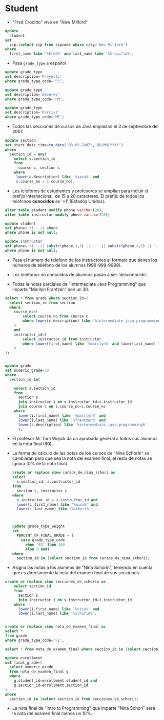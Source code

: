 


* Student
- "Fred Crocitto" vive en "New Milford" 

#+begin_src sql
update
  student
set
  zip=(select zip from zipcode where city='New Milford')
where
  first_name like '%Fred%' and last_name like '%Crocitto%';
#+end_src
- Pasa =grade_type= a español
#+begin_src sql
update grade_type 
set description='Proyecto'
where grade_type_code='PJ';

update grade_type 
set description='Deberes'
where grade_type_code='HM';

update grade_type 
set description='Parcial'
where grade_type_code='MT';
#+end_src

- Todos las secciones de  cursos de Java empiezan el 3 de septiembre del 2007.
#+begin_src sql
update section
set start_date_time=to_date('03-09-2007','DD/MM/YYYY')
where
  section_id = any(
    select s.section_id
    from 
      course c, section s
    where
     lower(c.description) like '%java%' and
     s.course_no = c.course_no);
#+end_src


- Los teléfonos de estudiantes y profesores se amplían para incluir el prefijo internacional, de 15 a 20 caracteres. El prefijo de todos los teléfonos *conocidos* es '+1' (Estados Unidos).

#+begin_src sql
alter table student modify phone varchar(20);
alter table instructor modify phone varchar(20);

update student
set phone='+1-' || phone
where phone is not null;

update instructor
set phone='+1-' || substr(phone,1,3) || '-' || substr(phone,4,3) || '-'  || substr(phone,7,4)
where phone is not null;
#+end_src

- Pasa el número de telefono de los instructores al formato que tienen los números de teléfono de los alumnos (999-999-9999).

- Los teléfonos no conocidos de alumnos pasan a ser 'desconocido'.

- Todas la notas parciales de "Intermediate Java Programming" que imparte "Marilyn Frantzen" son un 30.
#+begin_src sql
select * from grade where section_id=(
  select section_id from section
  where 
    course_no=(
        select course_no from course c 
        where lower(c.description) like '%intermediate java programming%'
    )
    and 
    instructor_id=(
        select instructor_id from instructor 
        where lower(first_name) like '%marilyn%' and lower(last_name) like '%frantzen%'
    )
);


update grade
set numeric_grade=30
where
  section_id in(

    select s.section_id
    from 
      section s 
      join instructor i on s.instructor_id=i.instructor_id
      join course c on s.course_no=c.course_no
    where
      lower(i.first_name) like '%marilyn%' and 
      lower(i.last_name) like '%frantzen%' and
      lower(c.description) like '%intermediate java programming%'
      );
#+end_src

- El profesor Mr Tom Wojick da un aprobado general a todos sus alumnos en la nota final (80).
  
- La forma de cálculo de las notas de los cursos de "Nina Schorin" se cambiarán para que sea la nota del examen final, el resto de notas se ignora (0% de la nota final).
  #+begin_src sql
  create or replace view cursos_de_nina_schori as
  select 
    s.section_id, s.instructor_id
  from
    section s, instructor i
  where
    s.instructor_id = i.instructor_id and
    lower(i.first_name) like '%nina%' and
    lower(i.last_name) like '%schori%';



  update grade_type_weight
  set 
    PERCENT_OF_FINAL_GRADE = (
      case grade_type_code
        when 'FI' then 100
        else 0 end)
  where
    section_id in (select section_id from cursos_de_nina_schori);
  #+end_src

- Asigna las notas a los alumnos de "Nina Schorin", teniendo en cuenta que es directamente la nota del examen final de sus secciones.
#+begin_src sql
create or replace view secciones_de_schorin as
    select section_id
    from 
      section s 
      join instructor i on s.instructor_id=i.instructor_id
    where
      lower(i.first_name) like '%nina%' and 
      lower(i.last_name) like '%schorin%';
      
      
create or replace view nota_de_examen_final as
select *
from grade
where grade_type_code='FI';
      
select * from nota_de_examen_final where section_id in (select section_id from secciones_de_schorin);      
      
update enrollment
set final_grade=(
  select numeric_grade 
  from nota_de_examen_final g
  where 
    g.student_id=enrollment.student_id and 
    g.section_id=enrollment.section_id
)
where
  section_id in (select section_id from secciones_de_schori);
#+end_src

- La nota final de "Intro to Programming" que imparte "Nina Schori" será la nota del examen final menos un 10%.


